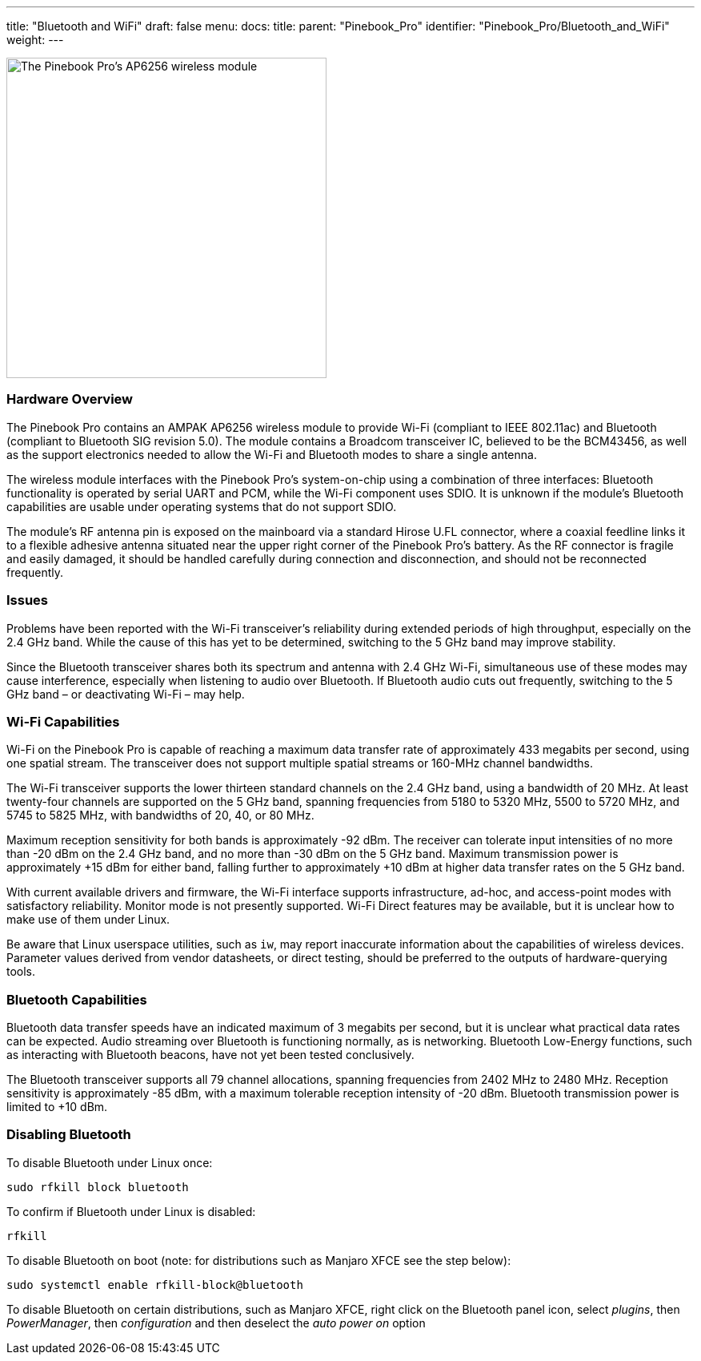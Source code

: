 ---
title: "Bluetooth and WiFi"
draft: false
menu:
  docs:
    title:
    parent: "Pinebook_Pro"
    identifier: "Pinebook_Pro/Bluetooth_and_WiFi"
    weight: 
---


image:/documentation/images/PinebookPro_WirelessIC_Location.jpg[The Pinebook Pro's AP6256 wireless module,title="The Pinebook Pro's AP6256 wireless module",width=400]

=== Hardware Overview

The Pinebook Pro contains an AMPAK AP6256 wireless module to provide Wi-Fi (compliant to IEEE 802.11ac) and Bluetooth (compliant to Bluetooth SIG revision 5.0). The module contains a Broadcom transceiver IC, believed to be the BCM43456, as well as the support electronics needed to allow the Wi-Fi and Bluetooth modes to share a single antenna.

The wireless module interfaces with the Pinebook Pro’s system-on-chip using a combination of three interfaces: Bluetooth functionality is operated by serial UART and PCM, while the Wi-Fi component uses SDIO. It is unknown if the module’s Bluetooth capabilities are usable under operating systems that do not support SDIO.

The module’s RF antenna pin is exposed on the mainboard via a standard Hirose U.FL connector, where a coaxial feedline links it to a flexible adhesive antenna situated near the upper right corner of the Pinebook Pro’s battery. As the RF connector is fragile and easily damaged, it should be handled carefully during connection and disconnection, and should not be reconnected frequently.

=== Issues

Problems have been reported with the Wi-Fi transceiver’s reliability during extended periods of high throughput, especially on the 2.4 GHz band. While the cause of this has yet to be determined, switching to the 5 GHz band may improve stability.

Since the Bluetooth transceiver shares both its spectrum and antenna with 2.4 GHz Wi-Fi, simultaneous use of these modes may cause interference, especially when listening to audio over Bluetooth. If Bluetooth audio cuts out frequently, switching to the 5 GHz band – or deactivating Wi-Fi – may help.

=== Wi-Fi Capabilities

Wi-Fi on the Pinebook Pro is capable of reaching a maximum data transfer rate of approximately 433 megabits per second, using one spatial stream. The transceiver does not support multiple spatial streams or 160-MHz channel bandwidths.

The Wi-Fi transceiver supports the lower thirteen standard channels on the 2.4 GHz band, using a bandwidth of 20 MHz. At least twenty-four channels are supported on the 5 GHz band, spanning frequencies from 5180 to 5320 MHz, 5500 to 5720 MHz, and 5745 to 5825 MHz, with bandwidths of 20, 40, or 80 MHz.

Maximum reception sensitivity for both bands is approximately -92 dBm. The receiver can tolerate input intensities of no more than -20 dBm on the 2.4 GHz band, and no more than -30 dBm on the 5 GHz band. Maximum transmission power is approximately +15 dBm for either band, falling further to approximately +10 dBm at higher data transfer rates on the 5 GHz band.

With current available drivers and firmware, the Wi-Fi interface supports infrastructure, ad-hoc, and access-point modes with satisfactory reliability. Monitor mode is not presently supported. Wi-Fi Direct features may be available, but it is unclear how to make use of them under Linux.

Be aware that Linux userspace utilities, such as `iw`, may report inaccurate information about the capabilities of wireless devices. Parameter values derived from vendor datasheets, or direct testing, should be preferred to the outputs of hardware-querying tools.

=== Bluetooth Capabilities

Bluetooth data transfer speeds have an indicated maximum of 3 megabits per second, but it is unclear what practical data rates can be expected. Audio streaming over Bluetooth is functioning normally, as is networking. Bluetooth Low-Energy functions, such as interacting with Bluetooth beacons, have not yet been tested conclusively.

The Bluetooth transceiver supports all 79 channel allocations, spanning frequencies from 2402 MHz to 2480 MHz. Reception sensitivity is approximately -85 dBm, with a maximum tolerable reception intensity of -20 dBm. Bluetooth transmission power is limited to +10 dBm.

=== Disabling Bluetooth

To disable Bluetooth under Linux once:

 sudo rfkill block bluetooth

To confirm if Bluetooth under Linux is disabled:

 rfkill

To disable Bluetooth on boot (note: for distributions such as Manjaro XFCE see the step below):

 sudo systemctl enable rfkill-block@bluetooth

To disable Bluetooth on certain distributions, such as Manjaro XFCE, right click on the Bluetooth panel icon, select _plugins_, then _PowerManager_, then _configuration_ and then deselect the _auto power on_ option

